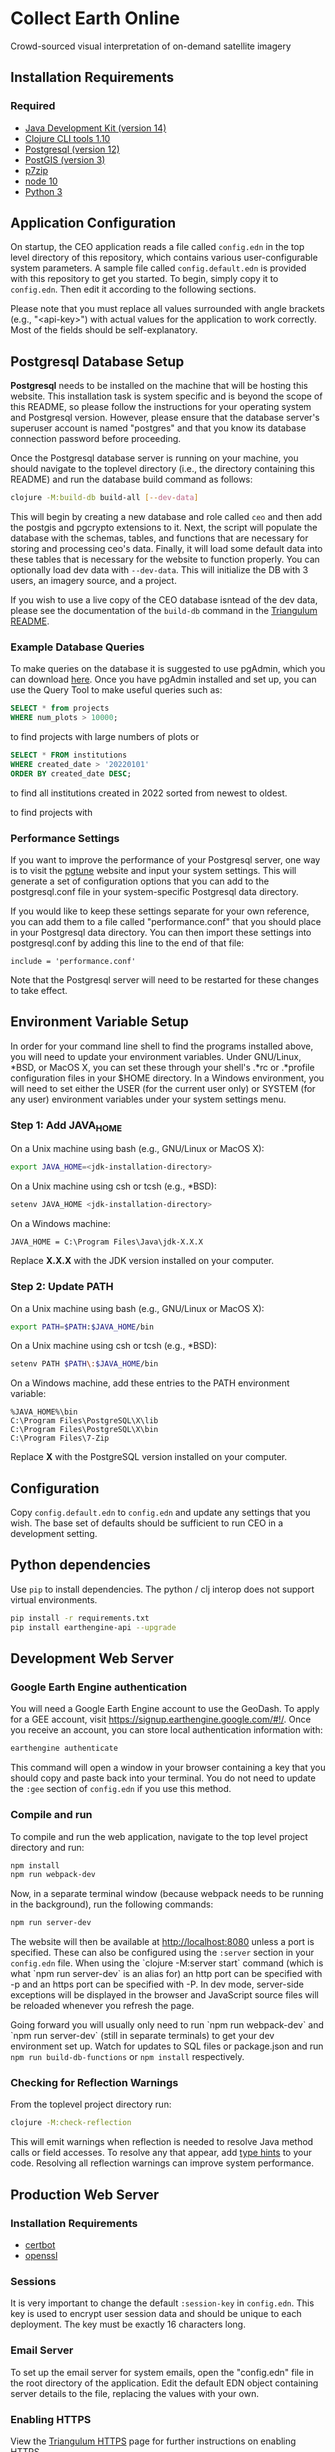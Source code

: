 * Collect Earth Online

Crowd-sourced visual interpretation of on-demand satellite imagery

** Installation Requirements

*** Required

- [[https://jdk.java.net][Java Development Kit (version 14)]]
- [[https://clojure.org/guides/getting_started][Clojure CLI tools 1.10]]
- [[https://www.postgresql.org/download][Postgresql (version 12)]]
- [[https://postgis.net/install/][PostGIS (version 3)]]
- [[https://www.7-zip.org/][p7zip]]
- [[https://nodejs.org/en/][node 10]]
- [[https://www.python.org/downloads/][Python 3]]

** Application Configuration

On startup, the CEO application reads a file called ~config.edn~ in the top level directory of this repository, which contains various user-configurable system parameters. A sample file called ~config.default.edn~ is provided with this repository to get you started. To begin, simply copy it to ~config.edn~. Then edit it according to the following sections.

Please note that you must replace all values surrounded with angle brackets (e.g., "<api-key>") with actual values for the application to work correctly. Most of the fields should be self-explanatory.

** Postgresql Database Setup

*Postgresql* needs to be installed on the machine that will be hosting this website. This installation task is system specific and is beyond the scope of this README, so please follow the instructions for your operating system and Postgresql version. However, please ensure that the database server's superuser account is named "postgres" and that you know its database connection password before proceeding.

Once the Postgresql database server is running on your machine, you should navigate to the toplevel directory (i.e., the directory containing this README) and run the database build command as follows:

#+begin_src sh
clojure -M:build-db build-all [--dev-data]
#+end_src

This will begin by creating a new database and role called ~ceo~ and then add the postgis and pgcrypto extensions to it. Next, the script will populate the database with the schemas, tables, and functions that are necessary for storing and processing ceo's data. Finally, it will load some default data into these tables that is necessary for the website to function properly. You can optionally load dev data with ~--dev-data~.  This will initialize the DB with 3 users, an imagery source, and a project.

If you wish to use a live copy of the CEO database isntead of the dev data, please see the documentation of the ~build-db~ command in the [[https://github.com/sig-gis/triangulum#triangulumbuild-db][Triangulum README]].

*** Example Database Queries

To make queries on the database it is suggested to use pgAdmin, which you can download [[https://www.pgadmin.org/download/][here]]. Once you have pgAdmin installed and set up, you can use the Query Tool to make useful queries such as:

#+begin_src sql
SELECT * from projects
WHERE num_plots > 10000;
#+end_src

to find projects with large numbers of plots or

#+begin_src sql
SELECT * FROM institutions
WHERE created_date > '20220101'
ORDER BY created_date DESC;
#+end_src

to find all institutions created in 2022 sorted from newest to oldest.

to find projects with

*** Performance Settings

If you want to improve the performance of your Postgresql server, one way is to visit the [[https://pgtune.leopard.in.ua/][pgtune]] website and input your system settings. This will generate a set of configuration options that you can add to the postgresql.conf file in your system-specific Postgresql data directory.

If you would like to keep these settings separate for your own reference, you can add them to a file called "performance.conf" that you should place in your Postgresql data directory. You can then import these settings into postgresql.conf by adding this line to the end of that file:

#+begin_example
include = 'performance.conf'
#+end_example

Note that the Postgresql server will need to be restarted for these changes to take effect.

** Environment Variable Setup

In order for your command line shell to find the programs installed above, you will need to update your environment variables. Under GNU/Linux, *BSD, or MacOS X, you can set these through your shell's .*rc or .*profile configuration files in your $HOME directory. In a Windows environment, you will need to set either the USER (for the current user only) or SYSTEM (for any user) environment variables under your system settings menu.

*** Step 1: Add JAVA_HOME

On a Unix machine using bash (e.g., GNU/Linux or MacOS X):

#+begin_src sh
export JAVA_HOME=<jdk-installation-directory>
#+end_src

On a Unix machine using csh or tcsh (e.g., *BSD):

#+begin_src sh
setenv JAVA_HOME <jdk-installation-directory>
#+end_src

On a Windows machine:

#+begin_example
JAVA_HOME = C:\Program Files\Java\jdk-X.X.X
#+end_example

Replace *X.X.X* with the JDK version installed on your computer.

*** Step 2: Update PATH

On a Unix machine using bash (e.g., GNU/Linux or MacOS X):

#+begin_src sh
export PATH=$PATH:$JAVA_HOME/bin
#+end_src

On a Unix machine using csh or tcsh (e.g., *BSD):

#+begin_src sh
setenv PATH $PATH\:$JAVA_HOME/bin
#+end_src

On a Windows machine, add these entries to the PATH environment
variable:

#+begin_example
%JAVA_HOME%\bin
C:\Program Files\PostgreSQL\X\lib
C:\Program Files\PostgreSQL\X\bin
C:\Program Files\7-Zip
#+end_example

Replace *X* with the PostgreSQL version installed on your computer.

** Configuration

Copy ~config.default.edn~ to ~config.edn~ and update any settings that you wish. The base set of defaults should be sufficient to run CEO in a development setting.

** Python dependencies

Use ~pip~ to install dependencies.  The python / clj interop does not support virtual environments.

#+begin_src sh
pip install -r requirements.txt
pip install earthengine-api --upgrade
#+end_src

** Development Web Server

*** Google Earth Engine authentication

You will need a Google Earth Engine account to use the GeoDash. To apply for a GEE account, visit https://signup.earthengine.google.com/#!/. Once you receive an account, you can store local authentication information with:

#+begin_src sh
earthengine authenticate
#+end_src

This command will open a window in your browser containing a key that you should copy and paste back into your terminal. You do not need to update the ~:gee~ section of ~config.edn~ if you use this method.

*** Compile and run

To compile and run the web application, navigate to the top level project directory and run:

#+begin_src sh
npm install
npm run webpack-dev
#+end_src

Now, in a separate terminal window (because webpack needs to be running in the background), run the following commands:

#+begin_src sh
npm run server-dev
#+end_src

The website will then be available at http://localhost:8080 unless a port is specified. These can also be configured using the ~:server~ section in your ~config.edn~ file. When using the `clojure -M:server start` command (which is what `npm run server-dev` is an alias for) an http port can be specified with -p and an https port can be specified with -P. In dev mode, server-side exceptions will be displayed in the browser and JavaScript source files will be reloaded whenever you refresh the page.

Going forward you will usually only need to run `npm run webpack-dev` and `npm run server-dev` (still in separate terminals) to get your dev environment set up.  Watch for updates to SQL files or package.json and run ~npm run build-db-functions~ or ~npm install~ respectively.

*** Checking for Reflection Warnings

From the toplevel project directory run:

#+begin_src sh
clojure -M:check-reflection
#+end_src

This will emit warnings when reflection is needed to resolve Java method calls or field accesses. To resolve any that appear, add [[https://clojure.org/reference/java_interop#typehints][type hints]] to your code. Resolving all reflection warnings can improve system performance.

** Production Web Server

*** Installation Requirements

- [[https://certbot.eff.org/][certbot]]
- [[https://www.openssl.org/source/][openssl]]

*** Sessions

It is very important to change the default ~:session-key~ in ~config.edn~.  This key is used to encrypt user session data and should be unique to each deployment. The key must be exactly 16 characters long.

*** Email Server

To set up the email server for system emails, open the "config.edn" file in the root directory of the application. Edit the default EDN object containing server details to the file, replacing the values with your own.

*** Enabling HTTPS

View the [[https://github.com/sig-gis/triangulum#triangulumhttps][Triangulum HTTPS]] page for further instructions on enabling HTTPS.

*** Google Earth Engine service account

For production it is recommended that you use a service account with a key file. You can obtain your key file by logging into your service account, navigating to the account menu, and clicking "Create key > JSON". Then, download that JSON key file and place it in the root directory of CEO. Set the email for your service account and key path in the ~:gee~ section of config.edn.

#+begin_src text
:gee {:ee-account  "example@gmail.com"
      :ee-key-path "ceo-gee-key.json"}
#+end_src

*** Launching the Web Server

To compile and run the web application, navigate to the top level project directory and run:

#+begin_src sh
npm install
npm run webpack-prod
clojure -M:build-db functions -d ceo
clojure -M:server start -m [dev|prod] [-p 8080] [-P 8443] [-r]
#+end_src

The website will then be available at http://localhost:8080 unless a port is specified. These can also be configured using the ~:server~ section in your ~config.edn~ file. An http port can be specified with -p and an https port can be specified with -P. In dev mode, server-side exceptions will be displayed in the browser and Clojure source files will be reloaded whenever you refresh the page. These features are disabled in prod mode. If -m is unspecified, it will default to prod mode.

*** Running the Web Server as a System Service

View the [[https://github.com/sig-gis/triangulum#triangulumsystemd][Triangulum Systemd]] page for further instructions on enabling the app as a system service.

*** Maintaining Daily Logs

By default the server will log to standard out. If you would like to have the system log to YYYY-DD-MM.log, use the "-o path" option to specify an output path. You can either specify a path relative to the toplevel directory of this repository or an absolute path on your filesystem. The logger will keep the 10 most recent logs.

*** Using the Announcement Banner

On each page load clojure will read the value of ~announcement.txt~. If text is found, the value will be inserted into a HTML element that displays as a red banner at the top of the page. To add a new announcement, edit ~announcement.txt~ and add a new message.  To remove the announcement, edit ~announcement.txt~ and remove all text.

** Contact

*Authors:*
- [[mailto:dsaah@sig-gis.com][David S. Saah (SIG)]]
- [[mailto:mspencer@sig-gis.com][Matt Spencer (SIG)]]
- [[mailto:gjohnson@sig-gis.com][Gary W. Johnson (SIG)]]
- [[mailto:billy.ashmall@nasa.gov][Billy Ashmall (NASA)]]
- [[mailto:roberto.fontanarosa@fao.org][Roberto Fontanarosa (FAO)]]
- [[mailto:obaldwinedwards@sig-gis.com][Oliver Baldwin Edwards (SIG)]]
- [[mailto:githika.tondapu@nasa.gov][Githika Tondapu (NASA)]]
- [[mailto:stefano.ricci@fao.org][Stefano Ricci (FAO)]]
- [[mailto:alfonso.sanchezpausdiaz@fao.org][Alfonso SanchezPausDiaz (FAO)]]
- [[mailto:bbhandari@sig-gis.com][Biplov Bhandari (SIG)]]

** License and Distribution

Copyright © 2016-2022 FAO.

Collect Earth Online is distributed by FAO under the terms of the MIT License. See LICENSE in this directory for more information.
